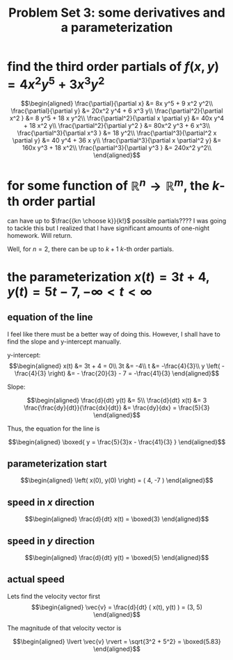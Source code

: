 #+TITLE: Problem Set 3: some derivatives and a parameterization
* find the third order partials of $f(x, y) = 4x^2y^5 + 3x^3y^2$

  \[\begin{aligned}
  \frac{\partial}{\partial x} &= 8x y^5 + 9 x^2 y^2\\
  \frac{\partial}{\partial y} &= 20x^2 y^4 + 6 x^3 y\\
  \frac{\partial^2}{\partial x^2 } &= 8 y^5 + 18 x y^2\\
  \frac{\partial^2}{\partial x \partial y} &= 40x y^4 + 18 x^2 y\\
  \frac{\partial^2}{\partial y^2 } &= 80x^2 y^3 + 6 x^3\\
  \frac{\partial^3}{\partial x^3 } &= 18 y^2\\
  \frac{\partial^3}{\partial^2 x \partial y} &= 40 y^4 + 36 x y\\
  \frac{\partial^3}{\partial x \partial^2 y} &= 160x y^3 + 18 x^2\\
  \frac{\partial^3}{\partial y^3 } &= 240x^2 y^2\\
  \end{aligned}\]
* for some function of $\mathbb R ^n \to  \mathbb R ^m$, the $k$-th order partial 
  can have up to $\frac{{kn \choose k}}{k!}$ possible partials???? I was going to tackle this but I realized that I have significant amounts of one-night homework. Will return.

  Well, for $n = 2$, there can be up to $k+1$ $k$-th order partials.
* the parameterization $x(t) = 3t + 4, y(t) = 5t-7, - \infty < t < \infty$
** equation of the line

I feel like there must be a better way of doing this. However, I shall have to find the slope and y-intercept manually.

y-intercept:
\[\begin{aligned}
x(t) &= 3t + 4 = 0\\
3t &= -4\\
t &= -\frac{4}{3}\\
y \left( -\frac{4}{3} \right)  &= - \frac{20}{3} - 7 = -\frac{41}{3}
\end{aligned}\]

Slope:

\[\begin{aligned}
\frac{d}{dt} y(t) &= 5\\
\frac{d}{dt} x(t) &= 3
\frac{\frac{dy}{dt}}{\frac{dx}{dt}} &= \frac{dy}{dx} = \frac{5}{3}
\end{aligned}\]

Thus, the equation for the line is

\[\begin{aligned}
\boxed{ y = \frac{5}{3}x - \frac{41}{3} }
\end{aligned}\]
** parameterization start

\[\begin{aligned}
 \left( x(0), y(0) \right)  = ( 4, -7 )
\end{aligned}\]
** speed in $x$ direction

\[\begin{aligned}
\frac{d}{dt} x(t) = \boxed{3}
\end{aligned}\]
** speed in $y$ direction


\[\begin{aligned}
\frac{d}{dt} y(t) = \boxed{5}
\end{aligned}\]
** actual speed

Lets find the velocity vector first
\[\begin{aligned}
\vec{v} = \frac{d}{dt} ( x(t), y(t) ) = (3, 5)
\end{aligned}\]

The magnitude of that velocity vector is 

\[\begin{aligned}
\lvert \vec{v} \rvert  = \sqrt{3^2 + 5^2} = \boxed{5.83}
\end{aligned}\]



